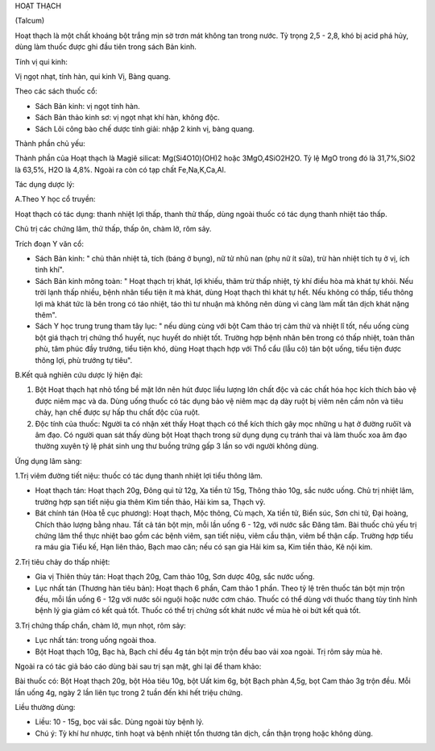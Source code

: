 HOẠT THẠCH

(Talcum)

Hoạt thạch là một chất khoáng bột trắng mịn sờ trơn mát không tan trong
nước. Tỷ trọng 2,5 - 2,8, khó bị acid phá hủy, dùng làm thuốc được ghi
đầu tiên trong sách Bản kinh.

Tính vị qui kinh:

Vị ngọt nhạt, tính hàn, qui kinh Vị, Bàng quang.

Theo các sách thuốc cổ:

-  Sách Bản kinh: vị ngọt tính hàn.
-  Sách Bản thảo kinh sơ: vị ngọt nhạt khí hàn, không độc.
-  Sách Lôi công bào chế dược tính giải: nhập 2 kinh vị, bàng quang.

Thành phần chủ yếu:

Thành phần của Hoạt thạch là Magiê silicat: Mg(Si4O10)(OH)2 hoặc
3MgO,4SiO2H2O. Tỷ lệ MgO trong đó là 31,7%,SiO2 là 63,5%, H2O là 4,8%.
Ngoài ra còn có tạp chất Fe,Na,K,Ca,Al.

Tác dụng dược lý:

A.Theo Y học cổ truyền:

Hoạt thạch có tác dụng: thanh nhiệt lợi thấp, thanh thử thấp, dùng ngoài
thuốc có tác dụng thanh nhiệt táo thấp.

Chủ trị các chứng lâm, thử thấp, thấp ôn, chàm lở, rôm sảy.

Trích đoạn Y văn cổ:

-  Sách Bản kinh: " chủ thân nhiệt tả, tích (báng ở bụng), nữ tử nhũ nan
   (phụ nữ ít sữa), trừ hàn nhiệt tích tụ ở vị, ích tinh khí".
-  Sách Bản kinh mông toàn: " Hoạt thạch trị khát, lợi khiếu, thãm trừ
   thấp nhiệt, tỳ khí điều hòa mà khát tự khỏi. Nếu trời lạnh thấp
   nhiều, bệnh nhân tiểu tiện ít mà khát, dùng Hoạt thạch thì khát tự
   hết. Nếu không có thấp, tiểu thông lợi mà khát tức là bên trong có
   táo nhiệt, táo thì tư nhuận mà không nên dùng vì càng làm mất tân
   dịch khát nặng thêm".
-  Sách Y học trung trung tham tây lục: " nếu dùng cùng với bột Cam thảo
   trị cảm thử và nhiệt lî tốt, nếu uống cùng bột giá thạch trị chứng
   thổ huyết, nục huyết do nhiệt tốt. Trường hợp bệnh nhân bên trong có
   thấp nhiệt, toàn thân phù, tâm phúc đầy trướng, tiểu tiện khó, dùng
   Hoạt thạch hợp với Thổ cẩu (lẫu cô) tán bột uống, tiểu tiện được
   thông lợi, phù trướng tự tiêu".

B.Kết quả nghiên cứu dược lý hiện đại:

#. Bột Hoạt thạch hạt nhỏ tổng bề mặt lớn nên hút đưọc liều lượng lớn
   chất độc và các chất hóa học kích thích bảo vệ được niêm mạc và da.
   Dùng uống thuốc có tác dụng bảo vệ niêm mạc dạ dày ruột bị viêm nên
   cầm nôn và tiêu chảy, hạn chế được sự hấp thu chất độc của ruột.
#. Độc tính của thuốc: Người ta có nhận xét thấy Hoạt thạch có thể kích
   thích gây mọc những u hạt ở đường ruôït và âm đạo. Có người quan sát
   thấy dùng bột Hoạt thạch trong sử dụng dụng cụ tránh thai và làm
   thuốc xoa âm đạo thường xuyên tỷ lệ phát sinh ung thư buồng trứng gấp
   3 lần so với người không dùng.

Ứng dụng lâm sàng:

1.Trị viêm đường tiết niệu: thuốc có tác dụng thanh nhiệt lợi tiểu thông
lâm.

-  Hoạt thạch tán: Hoạt thạch 20g, Đông quì tử 12g, Xa tiền tử 15g,
   Thông thảo 10g, sắc nước uống. Chủ trị nhiệt lâm, trường hợp sạn tiết
   niệu gia thêm Kim tiền thảo, Hải kim sa, Thạch vỹ.
-  Bát chính tán (Hòa tễ cục phương): Hoạt thạch, Mộc thông, Cù mạch, Xa
   tiền tử, Biển súc, Sơn chi tử, Đại hoàng, Chích thảo lượng bằng nhau.
   Tất cả tán bột mịn, mỗi lần uống 6 - 12g, với nước sắc Đăng tâm. Bài
   thuốc chủ yếu trị chứng lâm thể thực nhiệt bao gồm các bệnh viêm, sạn
   tiết niệu, viêm cầu thận, viêm bể thận cấp. Trường hợp tiểu ra máu
   gia Tiểu kế, Hạn liên thảo, Bạch mao căn; nếu có sạn gia Hải kim sa,
   Kim tiền thảo, Kê nội kim.

2.Trị tiêu chảy do thấp nhiệt:

-  Gia vị Thiên thủy tán: Hoạt thạch 20g, Cam thảo 10g, Sơn dược 40g,
   sắc nước uống.
-  Lục nhất tán (Thương hàn tiêu bản): Hoạt thạch 6 phần, Cam thảo 1
   phần. Theo tỷ lệ trên thuốc tán bột mịn trộn đều, mỗi lần uống 6 -
   12g với nước sôi nguội hoặc nước cơm cháo. Thuốc có thể dùng với
   thuốc thang tùy tình hình bệnh lý gia giảm có kết quả tốt. Thuốc có
   thể trị chứng sốt khát nước về mùa hè oi bứt kết quả tốt.

3.Trị chứng thấp chẩn, chàm lở, mụn nhọt, rôm sảy:

-  Lục nhất tán: trong uống ngoài thoa.
-  Bột Hoạt thạch 10g, Bạc hà, Bạch chỉ đều 4g tán bột mịn trộn đều bao
   vải xoa ngoài. Trị rôm sảy mùa hè.

Ngoài ra có tác giả báo cáo dùng bài sau trị sạn mật, ghi lại để tham
khảo:

Bài thuốc có: Bột Hoạt thạch 20g, bột Hỏa tiêu 10g, bột Uất kim 6g, bột
Bạch phàn 4,5g, bọt Cam thảo 3g trộn đều. Mỗi lần uống 4g, ngày 2 lần
liên tục trong 2 tuần đến khi hết triệu chứng.

Liều thường dùng:

-  Liều: 10 - 15g, bọc vải sắc. Dùng ngoài tùy bệnh lý.
-  Chú ý: Tỳ khí hư nhược, tinh hoạt và bệnh nhiệt tổn thương tân dịch,
   cần thận trọng hoặc không dùng.
